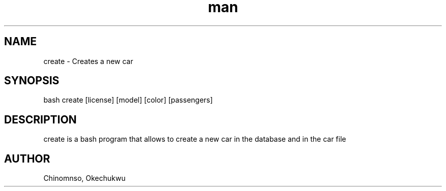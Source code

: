 .TH man 6 "29 Oct 2019" "1.0" "create man page"
.SH NAME
create \- Creates a new car
.SH SYNOPSIS
bash create [license] [model] [color] [passengers]
.SH DESCRIPTION
create is a bash program that allows to create a new car in the database and in the car file
.SH AUTHOR
Chinomnso, Okechukwu